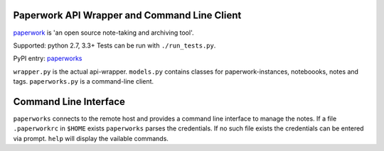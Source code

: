 Paperwork API Wrapper and Command Line Client
=============================================

|Build Status|
`paperwork <https://github.com/twostairs/paperwork>`__ is 'an open
source note-taking and archiving tool'.

Supported: python 2.7, 3.3+
Tests can be run with ``./run_tests.py``.

PyPI entry: `paperworks <https://pypi.python.org/pypi/paperworks/>`__

``wrapper.py`` is the actual api-wrapper.
``models.py`` contains classes for paperwork-instances, noteboooks,
notes and tags.
``paperworks.py`` is a command-line client.

Command Line Interface
======================

``paperworks`` connects to the remote host and provides a command line
interface to manage the notes.
If a file ``.paperworkrc`` in ``$HOME`` exists ``paperworks`` parses the
credentials. If no such file exists the credentials can be entered via
prompt.
``help`` will display the vailable commands.

.. |Build Status| image:: https://travis-ci.org/ntnn/paperwork.py.svg?branch=master
   :target: https://travis-ci.org/ntnn/paperwork.py
